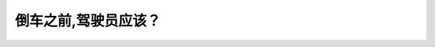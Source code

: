 .. raw:: html

   <div class="question-page">
   <div class="test-name">New加拿大BC驾照考试笔试全真模拟题2024版</div>

.. meta::
   :description: 倒车之前,驾驶员应该？
   :keywords: 温哥华驾照笔试,  温哥华驾照,  BC省驾照笔试倒车, 安全检查, 周围观察

.. raw:: html

   <div class="question-card">


倒车之前,驾驶员应该？
======================

.. raw:: html

   <hr>

.. raw:: html

   <div id="q146" class="quiz">
       <div class="option" id="q146-A" onclick="selectOption('q146', 'A', true)">
           A. 查看360度周围并回头向所倒的方向看去
       </div>
       <div class="option" id="q146-B" onclick="selectOption('q146', 'B', false)">
           B. 查看侧视镜并按响喇叭
       </div>
       <div class="option" id="q146-C" onclick="selectOption('q146', 'C', false)">
           C. 经过后视镜查看
       </div>
       <div class="option" id="q146-D" onclick="selectOption('q146', 'D', false)">
           D. 查看车后两次并依赖后视镜
       </div>
       <p id="q146-result" class="result"></p>
   </div>

   <hr>

.. dropdown:: ►|explanation|

   倒车前应查看360度周围并回头观察倒车方向，以确保安全。

.. raw:: html

   <div class="nav-buttons">
       <a href="q145.html" class="button">|prev_question|</a>
       <span class="page-indicator">146 / 200</span>
       <a href="q147.html" class="button">|next_question|</a>
   </div>
   </div>

   </div>
